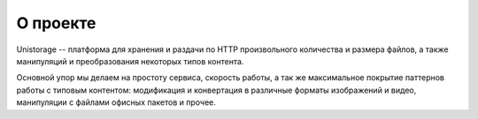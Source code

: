 О проекте
=========
Unistorage -- платформа для хранения и раздачи по HTTP произвольного количества
и размера файлов, а также манипуляций и преобразования некоторых типов
контента.

Основной упор мы делаем на простоту сервиса, скорость работы, а так же
максимальное покрытие паттернов работы с типовым контентом: модификация и
конвертация в различные форматы изображений и видео, манипуляции с файлами
офисных пакетов и прочее.
